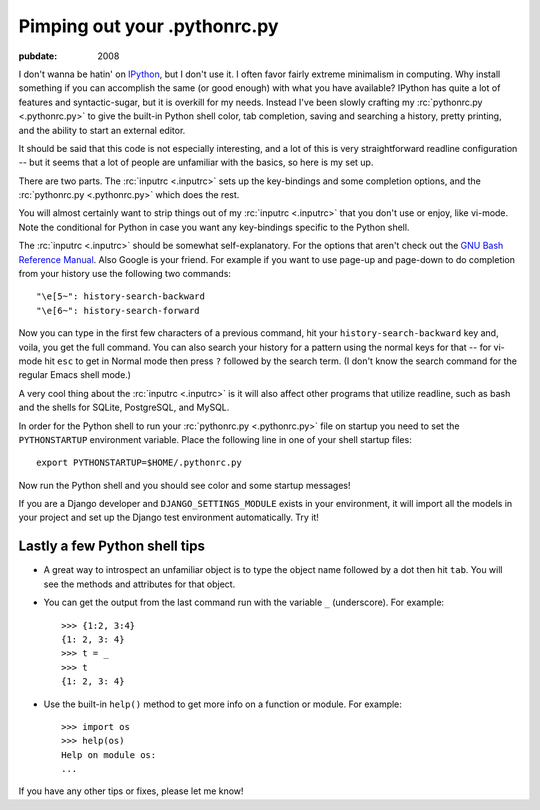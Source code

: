 .. _pimping-pythonrc:

=============================
Pimping out your .pythonrc.py
=============================

.. index:: computing, python

:pubdate: 2008

I don't wanna be hatin' on `IPython`_, but I don't use it. I often favor fairly
extreme minimalism in computing. Why install something if you can accomplish
the same (or good enough) with what you have available? IPython has quite a lot
of features and syntactic-sugar, but it is overkill for my needs. Instead I've
been slowly crafting my :rc:`pythonrc.py <.pythonrc.py>` to give the built-in
Python shell color, tab completion, saving and searching a history, pretty
printing, and the ability to start an external editor.

It should be said that this code is not especially interesting, and a lot of
this is very straightforward readline configuration -- but it seems that a
lot of people are unfamiliar with the basics, so here is my set up.

There are two parts. The :rc:`inputrc <.inputrc>` sets up the key-bindings and
some completion options, and the :rc:`pythonrc.py <.pythonrc.py>` which does
the rest.

You will almost certainly want to strip things out of my :rc:`inputrc
<.inputrc>` that you don't use or enjoy, like vi-mode. Note the conditional for
Python in case you want any key-bindings specific to the Python shell.

The :rc:`inputrc <.inputrc>` should be somewhat self-explanatory. For the
options that aren't check out the `GNU Bash Reference Manual`_. Also Google is
your friend. For example if you want to use page-up and page-down to do
completion from your history use the following two commands::

    "\e[5~": history-search-backward
    "\e[6~": history-search-forward

Now you can type in the first few characters of a previous command, hit your
``history-search-backward`` key and, voila, you get the full command. You can
also search your history for a pattern using the normal keys for that -- for
vi-mode hit ``esc`` to get in Normal mode then press ``?`` followed by the
search term. (I don't know the search command for the regular Emacs shell
mode.)

A very cool thing about the :rc:`inputrc <.inputrc>` is it will also affect
other programs that utilize readline, such as bash and the shells for SQLite,
PostgreSQL, and MySQL.

In order for the Python shell to run your :rc:`pythonrc.py <.pythonrc.py>` file
on startup you need to set the ``PYTHONSTARTUP`` environment variable. Place
the following line in one of your shell startup files::

    export PYTHONSTARTUP=$HOME/.pythonrc.py

Now run the Python shell and you should see color and some startup messages!

If you are a Django developer and ``DJANGO_SETTINGS_MODULE`` exists in your
environment, it will import all the models in your project and set up the
Django test environment automatically. Try it!


Lastly a few Python shell tips
~~~~~~~~~~~~~~~~~~~~~~~~~~~~~~

-   A great way to introspect an unfamiliar object is to type the object
    name followed by a dot then hit ``tab``. You will see the methods and
    attributes for that object.
-   You can get the output from the last command run with the variable
    ``_`` (underscore). For example::

        >>> {1:2, 3:4}
        {1: 2, 3: 4}
        >>> t = _
        >>> t
        {1: 2, 3: 4}

-   Use the built-in ``help()`` method to get more info on a function or
    module. For example::

        >>> import os
        >>> help(os)
        Help on module os:
        ...

If you have any other tips or fixes, please let me know!

.. _IPython: http://ipython.scipy.org/moin/
.. _GNU Bash Reference Manual: http://www.network-
    theory.co.uk/docs/bashref/ReadlineInitFileSyntax.html
